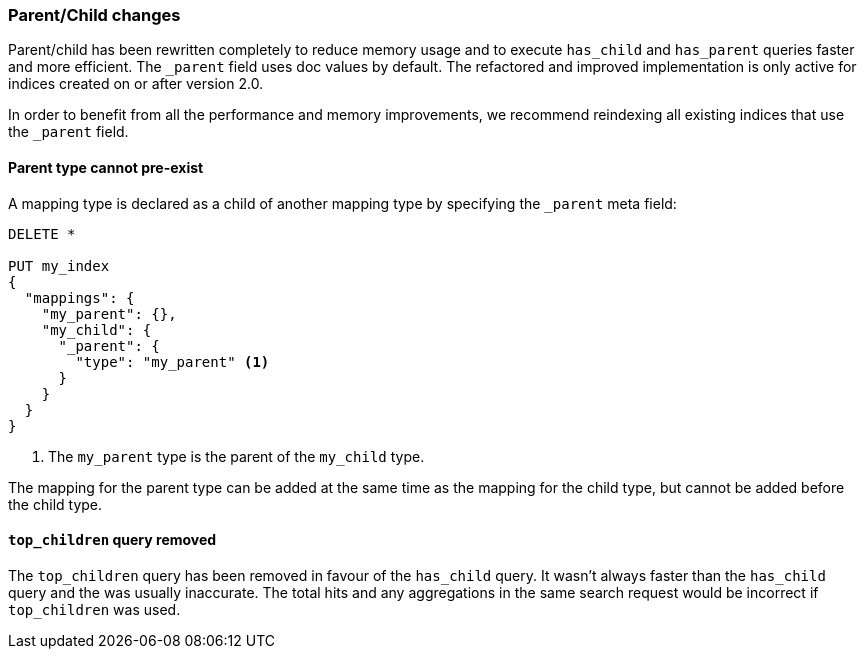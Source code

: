 [[breaking_20_parent_child_changes]]
=== Parent/Child changes

Parent/child has been rewritten completely to reduce memory usage and to
execute `has_child` and `has_parent` queries faster and more efficient. The
`_parent` field uses doc values by default. The refactored and improved
implementation is only active for indices created on or after version 2.0.

In order to benefit from all the performance and memory improvements, we
recommend reindexing all existing indices that use the `_parent` field.

==== Parent type cannot pre-exist

A mapping type is declared as a child of another mapping type by specifying
the `_parent` meta field:

[source,js]
--------------------------
DELETE *

PUT my_index
{
  "mappings": {
    "my_parent": {},
    "my_child": {
      "_parent": {
        "type": "my_parent" <1>
      }
    }
  }
}
--------------------------
<1> The `my_parent` type is the parent of the `my_child` type.

The mapping for the parent type can be added at the same time as the mapping
for the child type, but cannot be added before the child type.

==== `top_children` query removed

The `top_children` query has been removed in favour of the `has_child` query.
It wasn't always faster than the `has_child` query and the was usually
inaccurate. The total hits and any aggregations in the same search request
would be incorrect if `top_children` was used.

